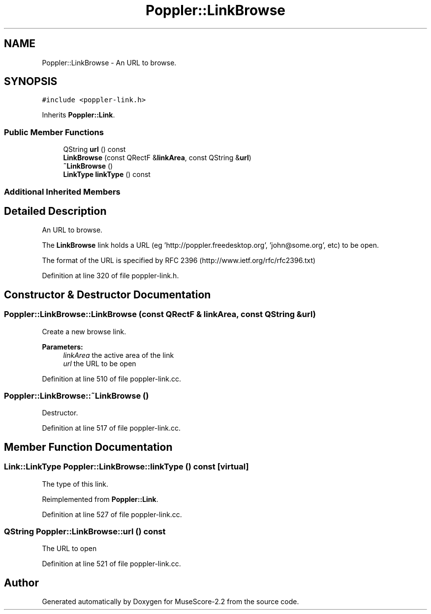 .TH "Poppler::LinkBrowse" 3 "Mon Jun 5 2017" "MuseScore-2.2" \" -*- nroff -*-
.ad l
.nh
.SH NAME
Poppler::LinkBrowse \- An URL to browse\&.  

.SH SYNOPSIS
.br
.PP
.PP
\fC#include <poppler\-link\&.h>\fP
.PP
Inherits \fBPoppler::Link\fP\&.
.SS "Public Member Functions"

.in +1c
.ti -1c
.RI "QString \fBurl\fP () const"
.br
.ti -1c
.RI "\fBLinkBrowse\fP (const QRectF &\fBlinkArea\fP, const QString &\fBurl\fP)"
.br
.ti -1c
.RI "\fB~LinkBrowse\fP ()"
.br
.ti -1c
.RI "\fBLinkType\fP \fBlinkType\fP () const"
.br
.in -1c
.SS "Additional Inherited Members"
.SH "Detailed Description"
.PP 
An URL to browse\&. 

The \fBLinkBrowse\fP link holds a URL (eg 'http://poppler.freedesktop.org', 'john@some.org', etc) to be open\&.
.PP
The format of the URL is specified by RFC 2396 (http://www.ietf.org/rfc/rfc2396.txt) 
.PP
Definition at line 320 of file poppler\-link\&.h\&.
.SH "Constructor & Destructor Documentation"
.PP 
.SS "Poppler::LinkBrowse::LinkBrowse (const QRectF & linkArea, const QString & url)"
Create a new browse link\&.
.PP
\fBParameters:\fP
.RS 4
\fIlinkArea\fP the active area of the link 
.br
\fIurl\fP the URL to be open 
.RE
.PP

.PP
Definition at line 510 of file poppler\-link\&.cc\&.
.SS "Poppler::LinkBrowse::~LinkBrowse ()"
Destructor\&. 
.PP
Definition at line 517 of file poppler\-link\&.cc\&.
.SH "Member Function Documentation"
.PP 
.SS "\fBLink::LinkType\fP Poppler::LinkBrowse::linkType () const\fC [virtual]\fP"
The type of this link\&. 
.PP
Reimplemented from \fBPoppler::Link\fP\&.
.PP
Definition at line 527 of file poppler\-link\&.cc\&.
.SS "QString Poppler::LinkBrowse::url () const"
The URL to open 
.PP
Definition at line 521 of file poppler\-link\&.cc\&.

.SH "Author"
.PP 
Generated automatically by Doxygen for MuseScore-2\&.2 from the source code\&.
